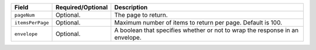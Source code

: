 .. list-table::
   :header-rows: 1

   * - Field
     - Required/Optional
     - Description

   * - ``pageNum``

     - Optional.

     - The page to return.

   * - ``itemsPerPage``

     - Optional.

     - Maximum number of items to return per page. Default is 100.

   * - ``envelope``

     - Optional.

     - A boolean that specifies whether or not to wrap the response in an envelope.
